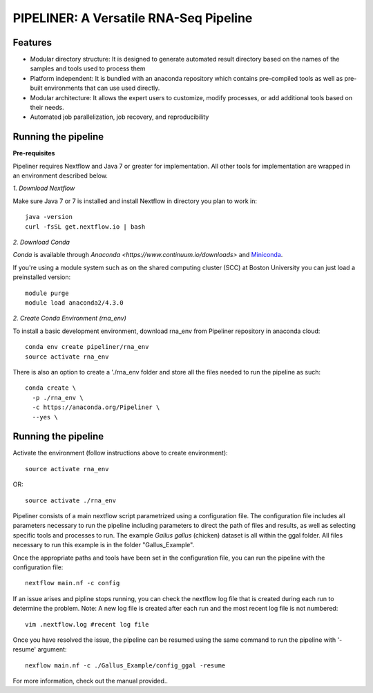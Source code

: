 
==================
PIPELINER: A Versatile RNA-Seq Pipeline
==================

Features
========

* Modular directory structure: It is designed to generate automated result directory based on the names of the samples and tools used to process them
* Platform independent: It is bundled with an anaconda repository which contains pre-compiled tools as well as pre-built environments that can use used directly.
* Modular architecture: It allows the expert users to customize, modify processes, or add additional tools based on their needs.
* Automated job parallelization, job recovery, and reproducibility

Running the pipeline
====================


**Pre-requisites**

Pipeliner requires Nextflow and Java 7 or greater for implementation. All other tools for implementation are wrapped in an environment described below. 

*1. Download Nextflow*

Make sure Java 7  or 7 is installed and install Nextflow in directory you plan to work in::

  java -version
  curl -fsSL get.nextflow.io | bash

*2. Download Conda*

`Conda` is available through `Anaconda <https://www.continuum.io/downloads>` and  `Miniconda <http://conda.pydata.org/miniconda.html>`_.

If you're using a module system such as on the shared computing cluster (SCC) at Boston University you can just load a preinstalled version::

   module purge
   module load anaconda2/4.3.0


*2. Create Conda Environment (rna_env)*

To install a basic development environment, download rna_env from Pipeliner repository in anaconda cloud::

  conda env create pipeliner/rna_env
  source activate rna_env
  
There is also an option to create a './rna_env folder and store all the files needed to run the pipeline as such::

  conda create \
    -p ./rna_env \
    -c https://anaconda.org/Pipeliner \
    --yes \


Running the pipeline
====================

Activate the environment (follow instructions above to create environment)::
 
  source activate rna_env

OR::

  source activate ./rna_env
  
Pipeliner consists of a main nextflow script parametrized using a configuration file. The configuration file includes all parameters necessary to run the pipeline including  parameters to direct the path of files and results, as well as selecting specific tools and processes to run. The example *Gallus gallus* (chicken) dataset is all within the ggal folder. All files necessary to run this example is in the folder "Gallus_Example".


Once the appropriate paths and tools have been set in the configuration file, you can run the pipeline with the configuration file::

  nextflow main.nf -c config

If an issue arises and pipline stops running, you can check the nextflow log file that is created during each run to determine the problem. Note: A new log file is created after each run and the most recent log file is not numbered::

  vim .nextflow.log #recent log file

Once you have resolved the issue, the pipeline can be resumed using the same command to run the pipeline with '-resume' argument::

  nexflow main.nf -c ./Gallus_Example/config_ggal -resume 

For more information, check out the manual provided.. 

